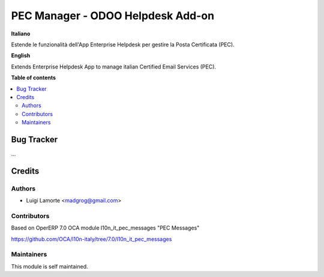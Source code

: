 ==================================
PEC Manager - ODOO Helpdesk Add-on
==================================

**Italiano**

Estende le funzionalità dell'App Enterprise Helpdesk per gestire la Posta Certificata (PEC).

**English**

Extends Enterprise Helpdesk App to manage italian Certified Email Services (PEC).

**Table of contents**

.. contents::
   :local:

Bug Tracker
===========

...

Credits
=======

Authors
~~~~~~~

* Luigi Lamorte <madgrog@gmail.com>

Contributors
~~~~~~~~~~~~

Based on OperERP 7.0 OCA module l10n_it_pec_messages "PEC Messages"

https://github.com/OCA/l10n-italy/tree/7.0/l10n_it_pec_messages

Maintainers
~~~~~~~~~~~

This module is self maintained.
